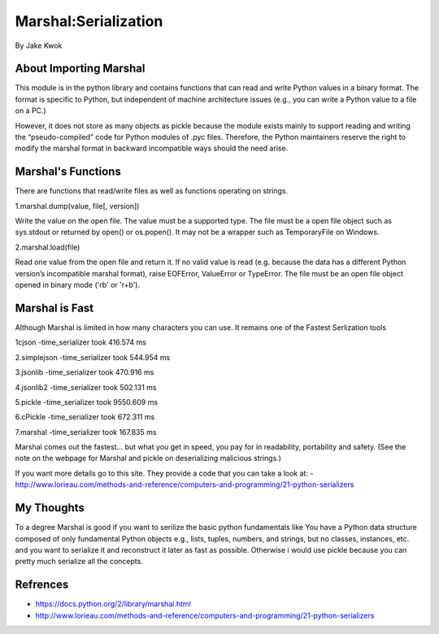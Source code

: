 #####################
Marshal:Serialization
#####################

By Jake Kwok

.. Image:: https://upload.wikimedia.org/wikipedia/en/6/69/Marshall_logo.svg

About Importing Marshal
=======================
This module is in the python library and contains functions that can read 
and write Python values in a binary format. The format is specific to Python, 
but independent of machine architecture issues 
(e.g., you can write a Python value to a file on a PC.)

However, it does not store as many objects as pickle because the module exists mainly 
to support reading and writing the “pseudo-compiled” code for Python modules of .pyc files. 
Therefore, the Python maintainers reserve the right to modify the marshal format 
in backward incompatible ways should the need arise.


Marshal's Functions
===================
There are functions that read/write files as well as functions operating on strings.

1.marshal.dump(value, file[, version])

Write the value on the open file. The value must be a supported type. The file must be a 
open file object such as sys.stdout or returned by open() or os.popen(). 
It may not be a wrapper such as TemporaryFile on Windows. 

2.marshal.load(file)

Read one value from the open file and return it. If no valid value is read 
(e.g. because the data has a different Python version’s incompatible marshal format), 
raise EOFError, ValueError or TypeError. The file must be an open file 
object opened in binary mode ('rb' or 'r+b').


Marshal is Fast
===============


Although Marshal is limited in how many characters you can use. It 
remains one of the Fastest Serlization tools

1cjson
-time_serializer took 416.574 ms

2.simplejson
-time_serializer took 544.954 ms

3.jsonlib
-time_serializer took 470.916 ms

4.jsonlib2
-time_serializer took 502.131 ms

5.pickle
-time_serializer took 9550.609 ms

6.cPickle
-time_serializer took 672.311 ms

7.marshal
-time_serializer took 167.835 ms

Marshal comes out the fastest... but what you get in speed, you pay for in readability, 
portability and safety. (See the note on the webpage for Marshal and pickle
on deserializing malicious strings.)

If you want more details go to this site. They provide a code that you can take a
look at:
- http://www.lorieau.com/methods-and-reference/computers-and-programming/21-python-serializers

My Thoughts
============

To a degree Marshal is good if you want to serilize the basic python fundamentals like
You have a Python data structure composed of only fundamental Python objects 
e.g., lists, tuples, numbers, and strings, but no classes, instances, etc.
and you want to serialize it and reconstruct it later as fast as possible.
Otherwise i would use pickle because you can pretty much serialize all the concepts.

Refrences
=========

- https://docs.python.org/2/library/marshal.html

- http://www.lorieau.com/methods-and-reference/computers-and-programming/21-python-serializers
